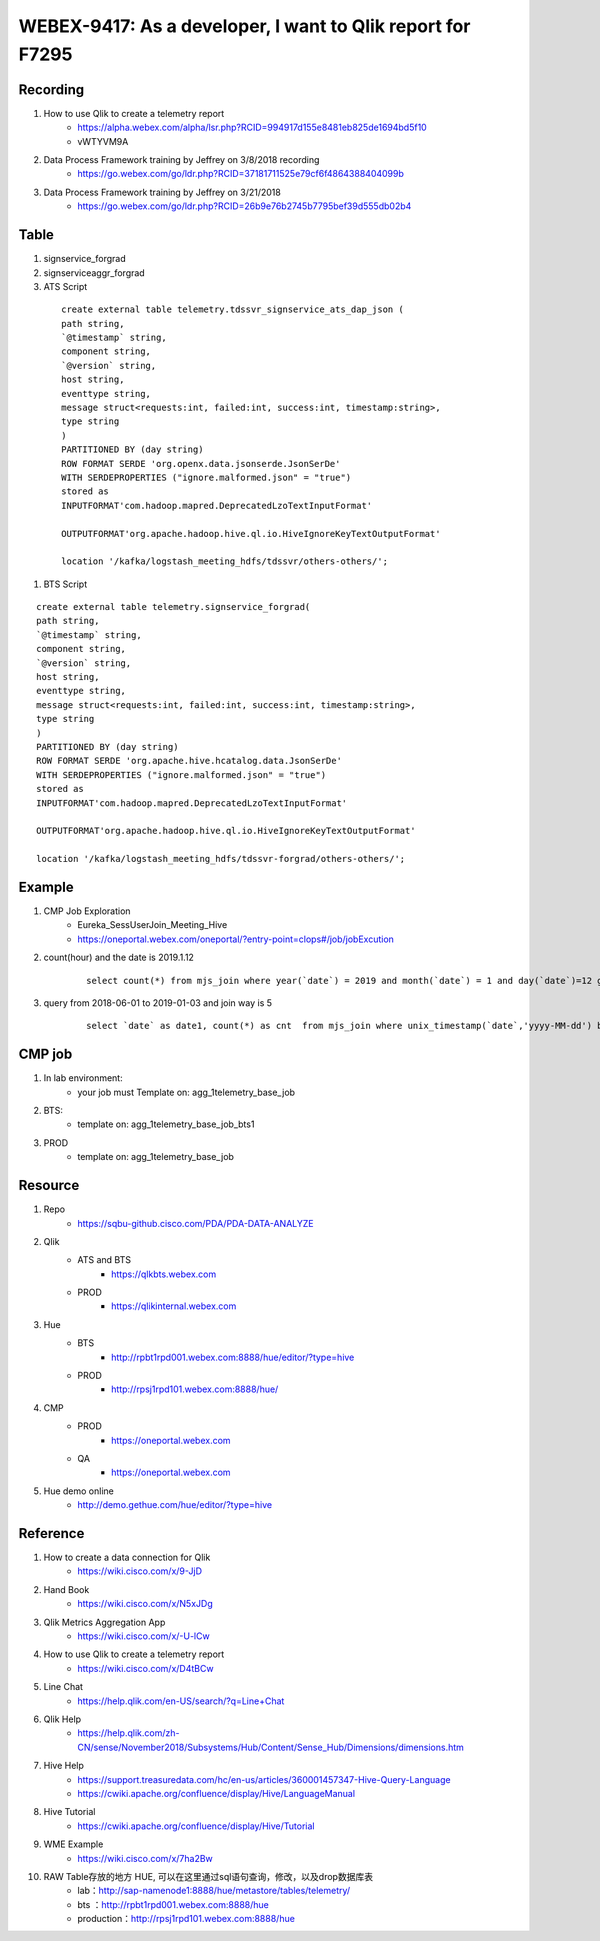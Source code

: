 WEBEX-9417: As a developer, I want to Qlik report for F7295
===========================================================

Recording
---------

#. How to use Qlik to create a telemetry report
	+ https://alpha.webex.com/alpha/lsr.php?RCID=994917d155e8481eb825de1694bd5f10
	+ vWTYVM9A

#. Data Process Framework training by Jeffrey on 3/8/2018 recording 
	+ https://go.webex.com/go/ldr.php?RCID=37181711525e79cf6f4864388404099b
	
#. Data Process Framework training by Jeffrey on 3/21/2018
	+ https://go.webex.com/go/ldr.php?RCID=26b9e76b2745b7795bef39d555db02b4

Table
-----

#. signservice_forgrad

#. signserviceaggr_forgrad

#. ATS Script
 
 ::
 
    create external table telemetry.tdssvr_signservice_ats_dap_json (
    path string,
    `@timestamp` string,
    component string,
    `@version` string,
    host string,
    eventtype string,
    message struct<requests:int, failed:int, success:int, timestamp:string>,
    type string
    )
    PARTITIONED BY (day string)
    ROW FORMAT SERDE 'org.openx.data.jsonserde.JsonSerDe'
    WITH SERDEPROPERTIES ("ignore.malformed.json" = "true")
    stored as
    INPUTFORMAT'com.hadoop.mapred.DeprecatedLzoTextInputFormat'
    
    OUTPUTFORMAT'org.apache.hadoop.hive.ql.io.HiveIgnoreKeyTextOutputFormat'
    
    location '/kafka/logstash_meeting_hdfs/tdssvr/others-others/';

#. BTS Script
 
::
 
    create external table telemetry.signservice_forgrad(
    path string,
    `@timestamp` string,
    component string,
    `@version` string,
    host string,
    eventtype string,
    message struct<requests:int, failed:int, success:int, timestamp:string>,
    type string
    )
    PARTITIONED BY (day string)
    ROW FORMAT SERDE 'org.apache.hive.hcatalog.data.JsonSerDe'
    WITH SERDEPROPERTIES ("ignore.malformed.json" = "true")
    stored as
    INPUTFORMAT'com.hadoop.mapred.DeprecatedLzoTextInputFormat'

    OUTPUTFORMAT'org.apache.hadoop.hive.ql.io.HiveIgnoreKeyTextOutputFormat'

    location '/kafka/logstash_meeting_hdfs/tdssvr-forgrad/others-others/';


Example
-------

#. CMP Job Exploration
	+ Eureka_SessUserJoin_Meeting_Hive
	+ https://oneportal.webex.com/oneportal/?entry-point=clops#/job/jobExcution

#. count(hour) and the date is 2019.1.12
	::
	 
	 select count(*) from mjs_join where year(`date`) = 2019 and month(`date`) = 1 and day(`date`)=12 group by hour(rcvtime);

#. query from 2018-06-01 to 2019-01-03 and join way is 5 
	::
	 
	 select `date` as date1, count(*) as cnt  from mjs_join where unix_timestamp(`date`,'yyyy-MM-dd') between unix_timestamp('2018-06-01','yyyy-MM-dd') and unix_timestamp('2019-01-23','yyyy-MM-dd') and joinway = 5 group by `date` order by date1;

CMP job
-------

#. In lab environment: 
	+ your job must Template on: agg_1telemetry_base_job

#. BTS:
	+ template on: agg_1telemetry_base_job_bts1

#. PROD
	+ template on: agg_1telemetry_base_job


Resource
--------

#. Repo
	+ https://sqbu-github.cisco.com/PDA/PDA-DATA-ANALYZE

#. Qlik
	+ ATS and BTS
		- https://qlkbts.webex.com
	+ PROD
		- https://qlikinternal.webex.com

#. Hue
	+ BTS
		- http://rpbt1rpd001.webex.com:8888/hue/editor/?type=hive

	+ PROD
		- http://rpsj1rpd101.webex.com:8888/hue/

#. CMP
	+ PROD
		- https://oneportal.webex.com

	+ QA
		- https://oneportal.webex.com

#. Hue demo online
	+ http://demo.gethue.com/hue/editor/?type=hive


Reference
---------

#. How to create a data connection for Qlik
	+ https://wiki.cisco.com/x/9-JjD

#. Hand Book
	+ https://wiki.cisco.com/x/N5xJDg
	
#. Qlik Metrics Aggregation App
	+ https://wiki.cisco.com/x/-U-lCw
	
#. How to use Qlik to create a telemetry report
	+ https://wiki.cisco.com/x/D4tBCw	
	
#. Line Chat
	+ https://help.qlik.com/en-US/search/?q=Line+Chat	
	
#. Qlik Help
	+ https://help.qlik.com/zh-CN/sense/November2018/Subsystems/Hub/Content/Sense_Hub/Dimensions/dimensions.htm
	
#. Hive Help
	+ https://support.treasuredata.com/hc/en-us/articles/360001457347-Hive-Query-Language
	+ https://cwiki.apache.org/confluence/display/Hive/LanguageManual
	
#. Hive Tutorial
	+ https://cwiki.apache.org/confluence/display/Hive/Tutorial
	
#. WME Example
	+ https://wiki.cisco.com/x/7ha2Bw

#. RAW Table存放的地方 HUE, 可以在这里通过sql语句查询，修改，以及drop数据库表
	+ lab：http://sap-namenode1:8888/hue/metastore/tables/telemetry/
	+ bts ：http://rpbt1rpd001.webex.com:8888/hue
	+ production：http://rpsj1rpd101.webex.com:8888/hue